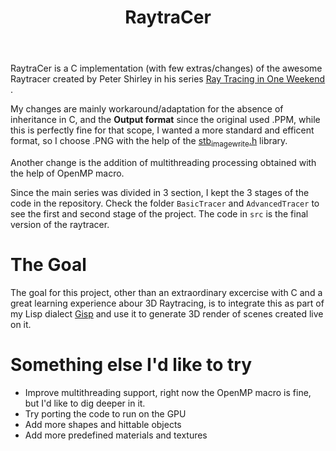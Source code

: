 #+TITLE: RaytraCer

RaytraCer is a C implementation (with few extras/changes) of the awesome Raytracer created by Peter Shirley in his series [[https://raytracing.github.io/books/RayTracingInOneWeekend.html][_Ray Tracing in One Weekend_]] .

My changes are mainly workaround/adaptation for the absence of inheritance in C, and the *Output format* since the original used .PPM, while this is perfectly fine for that scope, I wanted a more standard and efficent format, so I choose .PNG with the help of the [[https://github.com/nothings/stb][stb_image_write.h]] library.

Another change is the addition of multithreading processing obtained with the help of OpenMP macro.

Since the main series was divided in 3 section, I kept the 3 stages of the code in the repository. Check the folder ~BasicTracer~ and ~AdvancedTracer~ to see the first and second stage of the project. The code in ~src~ is the final version of the raytracer.


* The Goal
The goal for this project, other than an extraordinary excercise with C and a great learning experience abour 3D Raytracing, is to integrate this as part of my Lisp dialect [[https://github.com/elkiwy/gisp][Gisp]] and use it to generate 3D render of scenes created live on it.

* Something else I'd like to try
- Improve multithreading support, right now the OpenMP macro is fine, but I'd like to dig deeper in it.
- Try porting the code to run on the GPU
- Add more shapes and hittable objects
- Add more predefined materials and textures
